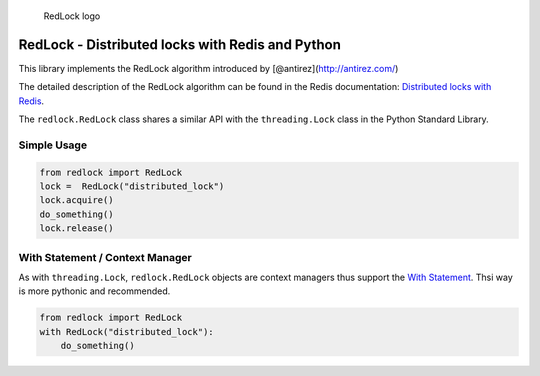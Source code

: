 .. figure:: https://github.com/glasslion/redlock/raw/master/docs/assets/redlock-small.png
   :alt: RedLock logo

   RedLock logo
RedLock - Distributed locks with Redis and Python
-------------------------------------------------

|Build Status|

This library implements the RedLock algorithm introduced by
[@antirez](http://antirez.com/)

The detailed description of the RedLock algorithm can be found in the
Redis documentation: `Distributed locks with
Redis <http://redis.io/topics/distlock>`__.

The ``redlock.RedLock`` class shares a similar API with the
``threading.Lock`` class in the Python Standard Library.

Simple Usage
~~~~~~~~~~~~

.. code:: python

    from redlock import RedLock
    lock =  RedLock("distributed_lock")
    lock.acquire()
    do_something()
    lock.release()

With Statement / Context Manager
~~~~~~~~~~~~~~~~~~~~~~~~~~~~~~~~

As with ``threading.Lock``, ``redlock.RedLock`` objects are context
managers thus support the `With
Statement <https://docs.python.org/2/reference/datamodel.html#context-managers>`__.
Thsi way is more pythonic and recommended.

.. code:: python

    from redlock import RedLock
    with RedLock("distributed_lock"):
        do_something()

.. |Build Status| image:: https://travis-ci.org/glasslion/redlock.svg?branch=master
   :target: https://travis-ci.org/glasslion/redlock


